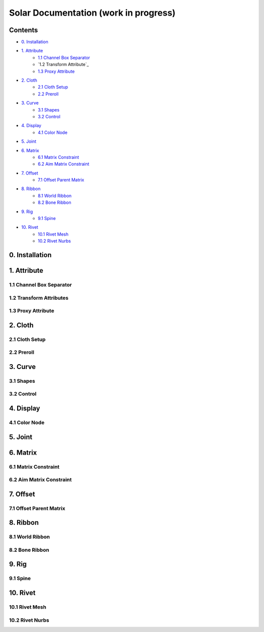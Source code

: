 ======================================
Solar Documentation (work in progress)
======================================

Contents
========

- `0. Installation`_
- `1. Attribute`_
    - `1.1 Channel Box Separator`_
    - `1.2 Transform Attribute`_
    - `1.3 Proxy Attribute`_
- `2. Cloth`_
    - `2.1 Cloth Setup`_
    - `2.2 Preroll`_
- `3. Curve`_
    - `3.1 Shapes`_ 
    - `3.2 Control`_
- `4. Display`_
    - `4.1 Color Node`_
- `5. Joint`_
- `6. Matrix`_
    - `6.1 Matrix Constraint`_
    - `6.2 Aim Matrix Constraint`_
- `7. Offset`_
    - `7.1 Offset Parent Matrix`_
- `8. Ribbon`_
    - `8.1 World Ribbon`_
    - `8.2 Bone Ribbon`_
- `9. Rig`_
    - `9.1 Spine`_
- `10. Rivet`_
     - `10.1 Rivet Mesh`_ 
     - `10.2 Rivet Nurbs`_

0. Installation
===============

1. Attribute
============

1.1 Channel Box Separator
-------------------------

.. image::
    .doc/channel_box_separator.gif

1.2 Transform Attributes
------------------------

1.3 Proxy Attribute
-------------------

2. Cloth
========

2.1 Cloth Setup
---------------

2.2 Preroll
-----------

3. Curve
========

3.1 Shapes
----------

3.2 Control
-----------

4. Display
==========

4.1 Color Node
--------------

5. Joint
========

6. Matrix
=========

6.1 Matrix Constraint
---------------------

6.2 Aim Matrix Constraint
-------------------------

7. Offset
=========

7.1 Offset Parent Matrix
------------------------

8. Ribbon
=========

8.1 World Ribbon
----------------

8.2 Bone Ribbon
---------------

9. Rig
======

9.1 Spine
---------

10. Rivet
=========

10.1 Rivet Mesh
---------------

10.2 Rivet Nurbs
----------------
